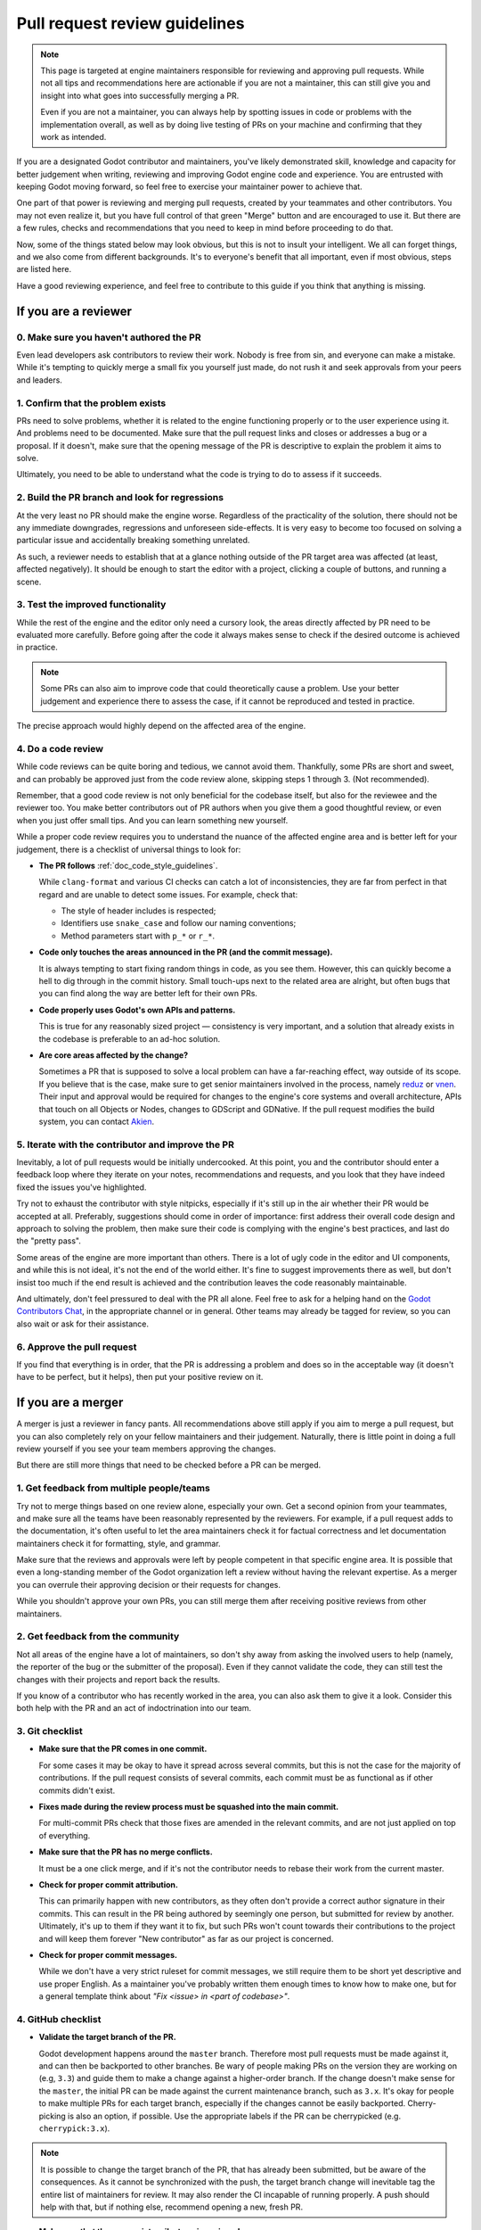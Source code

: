 .. _doc_pr_review_guidelines:

Pull request review guidelines
==============================

.. note::
	This page is targeted at engine maintainers responsible for reviewing
	and approving pull requests. While not all tips and recommendations
	here are actionable if you are not a maintainer, this can still give
	you and insight into what goes into successfully merging a PR.

	Even if you are not a maintainer, you can always help by spotting
	issues in code or problems with the implementation overall, as well
	as by doing live testing of PRs on your machine and confirming that
	they work as intended.

If you are a designated Godot contributor and maintainers, you've likely
demonstrated skill, knowledge and capacity for better judgement when
writing, reviewing and improving Godot engine code and experience. You
are entrusted with keeping Godot moving forward, so feel free to exercise
your maintainer power to achieve that.

One part of that power is reviewing and merging pull requests, created
by your teammates and other contributors. You may not even realize it,
but you have full control of that green "Merge" button and are encouraged
to use it. But there are a few rules, checks and recommendations that you
need to keep in mind before proceeding to do that.

Now, some of the things stated below may look obvious, but this is not
to insult your intelligent. We all can forget things, and we also come
from different backgrounds. It's to everyone's benefit that all important,
even if most obvious, steps are listed here.

Have a good reviewing experience, and feel free to contribute to this
guide if you think that anything is missing.

If you are a reviewer
---------------------

0. Make sure you haven't authored the PR
^^^^^^^^^^^^^^^^^^^^^^^^^^^^^^^^^^^^^^^^

Even lead developers ask contributors to review their work. Nobody is
free from sin, and everyone can make a mistake. While it's tempting to
quickly merge a small fix you yourself just made, do not rush it and
seek approvals from your peers and leaders.

1. Confirm that the problem exists
^^^^^^^^^^^^^^^^^^^^^^^^^^^^^^^^^^

PRs need to solve problems, whether it is related to the engine functioning
properly or to the user experience using it. And problems need to be
documented. Make sure that the pull request links and closes or addresses
a bug or a proposal. If it doesn't, make sure that the opening message
of the PR is descriptive to explain the problem it aims to solve.

Ultimately, you need to be able to understand what the code is trying to
do to assess if it succeeds.

2. Build the PR branch and look for regressions
^^^^^^^^^^^^^^^^^^^^^^^^^^^^^^^^^^^^^^^^^^^^^^^

At the very least no PR should make the engine worse. Regardless of the
practicality of the solution, there should not be any immediate downgrades,
regressions and unforeseen side-effects. It is very easy to become too
focused on solving a particular issue and accidentally breaking something
unrelated.

As such, a reviewer needs to establish that at a glance nothing outside
of the PR target area was affected (at least, affected negatively). It
should be enough to start the editor with a project, clicking a couple
of buttons, and running a scene.

3. Test the improved functionality
^^^^^^^^^^^^^^^^^^^^^^^^^^^^^^^^^^

While the rest of the engine and the editor only need a cursory look,
the areas directly affected by PR need to be evaluated more carefully.
Before going after the code it always makes sense to check if the
desired outcome is achieved in practice.

.. note::
	Some PRs can also aim to improve code that could theoretically cause a
	problem. Use your better judgement and experience there to assess the
	case, if it cannot be reproduced and tested in practice.

The precise approach would highly depend on the affected area of the
engine.

4. Do a code review
^^^^^^^^^^^^^^^^^^^

While code reviews can be quite boring and tedious, we cannot avoid
them. Thankfully, some PRs are short and sweet, and can probably be
approved just from the code review alone, skipping steps 1 through 3.
(Not recommended).

Remember, that a good code review is not only beneficial for the
codebase itself, but also for the reviewee and the reviewer too. You
make better contributors out of PR authors when you give them a good
thoughtful review, or even when you just offer small tips. And you
can learn something new yourself.

While a proper code review requires you to understand the nuance of the
affected engine area and is better left for your judgement, there is a
checklist of universal things to look for:

* **The PR follows** :ref:`doc_code_style_guidelines`.

  While ``clang-format`` and various CI checks can catch a lot of
  inconsistencies, they are far from perfect in that regard and are
  unable to detect some issues. For example, check that:

  * The style of header includes is respected;
  * Identifiers use ``snake_case`` and follow our naming conventions;
  * Method parameters start with ``p_*`` or ``r_*``.

* **Code only touches the areas announced in the PR (and the commit
  message).**

  It is always tempting to start fixing random things in code, as you
  see them. However, this can quickly become a hell to dig through in
  the commit history. Small touch-ups next to the related area are
  alright, but often bugs that you can find along the way are better
  left for their own PRs.

* **Code properly uses Godot's own APIs and patterns.**

  This is true for any reasonably sized project — consistency is very
  important, and a solution that already exists in the codebase
  is preferable to an ad-hoc solution.

* **Are core areas affected by the change?**

  Sometimes a PR that is supposed to solve a local problem can have a
  far-reaching effect, way outside of its scope. If you believe that
  is the case, make sure to get senior maintainers involved in the
  process, namely `reduz <https://github.com/reduz>`_ or
  `vnen <https://github.com/vnen>`_. Their input and approval would
  be required for changes to the engine's core systems and overall
  architecture, APIs that touch on all Objects or Nodes, changes
  to GDScript and GDNative. If the pull request modifies the build
  system, you can contact `Akien <https://github.com/akien-mga>`_.

5. Iterate with the contributor and improve the PR
^^^^^^^^^^^^^^^^^^^^^^^^^^^^^^^^^^^^^^^^^^^^^^^^^^

Inevitably, a lot of pull requests would be initially undercooked.
At this point, you and the contributor should enter a feedback loop
where they iterate on your notes, recommendations and requests, and
you look that they have indeed fixed the issues you've highlighted.

Try not to exhaust the contributor with style nitpicks, especially
if it's still up in the air whether their PR would be accepted at
all. Preferably, suggestions should come in order of importance:
first address their overall code design and approach to solving the
problem, then make sure their code is complying with the engine's
best practices, and last do the "pretty pass".

Some areas of the engine are more important than others. There is
a lot of ugly code in the editor and UI components, and while this
is not ideal, it's not the end of the world either. It's fine to
suggest improvements there as well, but don't insist too much if
the end result is achieved and the contribution leaves the code
reasonably maintainable.

And ultimately, don't feel pressured to deal with the PR all
alone. Feel free to ask for a helping hand on the `Godot
Contributors Chat <https://chat.godotengine.org>`_, in the appropriate
channel or in general. Other teams may already be tagged for review,
so you can also wait or ask for their assistance.

6. Approve the pull request
^^^^^^^^^^^^^^^^^^^^^^^^^^^

If you find that everything is in order, that the PR is addressing
a problem and does so in the acceptable way (it doesn't have to be
perfect, but it helps), then put your positive review on it.

If you are a merger
-------------------

A merger is just a reviewer in fancy pants. All recommendations
above still apply if you aim to merge a pull request, but you
can also completely rely on your fellow maintainers and their
judgement. Naturally, there is little point in doing a full review
yourself if you see your team members approving the changes.

But there are still more things that need to be checked before a
PR can be merged.

1. Get feedback from multiple people/teams
^^^^^^^^^^^^^^^^^^^^^^^^^^^^^^^^^^^^^^^^^^

Try not to merge things based on one review alone, especially
your own. Get a second opinion from your teammates, and make
sure all the teams have been reasonably represented by the
reviewers. For example, if a pull request adds to the documentation,
it's often useful to let the area maintainers check it for
factual correctness and let documentation maintainers check it
for formatting, style, and grammar.

Make sure that the reviews and approvals were left by people
competent in that specific engine area. It is possible that
even a long-standing member of the Godot organization left
a review without having the relevant expertise. As a merger
you can overrule their approving decision or their requests
for changes.

While you shouldn't approve your own PRs, you can still merge
them after receiving positive reviews from other maintainers.

2. Get feedback from the community
^^^^^^^^^^^^^^^^^^^^^^^^^^^^^^^^^^

Not all areas of the engine have a lot of maintainers, so
don't shy away from asking the involved users to help (namely,
the reporter of the bug or the submitter of the proposal).
Even if they cannot validate the code, they can still test the
changes with their projects and report back the results.

If you know of a contributor who has recently worked in the
area, you can also ask them to give it a look. Consider this
both help with the PR and an act of indoctrination into our
team.

3. Git checklist
^^^^^^^^^^^^^^^^

* **Make sure that the PR comes in one commit.**

  For some cases it may be okay to have it spread across
  several commits, but this is not the case for the majority
  of contributions. If the pull request consists of several
  commits, each commit must be as functional as if other
  commits didn't exist.

* **Fixes made during the review process must be squashed into
  the main commit.**

  For multi-commit PRs check that those fixes are amended in
  the relevant commits, and are not just applied on top of
  everything.

* **Make sure that the PR has no merge conflicts.**

  It must be a one click merge, and if it's not the contributor
  needs to rebase their work from the current master.

* **Check for proper commit attribution.**

  This can primarily happen with new contributors, as they
  often don't provide a correct author signature in their
  commits. This can result in the PR being authored by
  seemingly one person, but submitted for review by another.
  Ultimately, it's up to them if they want it to fix, but such
  PRs won't count towards their contributions to the project
  and will keep them forever "New contributor" as far as our
  project is concerned.

* **Check for proper commit messages.**

  While we don't have a very strict ruleset for commit messages,
  we still require them to be short yet descriptive and use proper
  English. As a maintainer you've probably written them enough
  times to know how to make one, but for a general template
  think about *"Fix <issue> in <part of codebase>"*.

4. GitHub checklist
^^^^^^^^^^^^^^^^^^^

* **Validate the target branch of the PR.**

  Godot development happens around the ``master`` branch. Therefore
  most pull requests must be made against it, and can then be
  backported to other branches. Be wary of people making PRs
  on the version they are working on (e.g, ``3.3``) and guide
  them to make a change against a higher-order branch. If the
  change doesn't make sense for the ``master``, the initial PR can
  be made against the current maintenance branch, such as ``3.x``.
  It's okay for people to make multiple PRs for each target
  branch, especially if the changes cannot be easily backported.
  Cherry-picking is also an option, if possible. Use the appropriate
  labels if the PR can be cherrypicked (e.g. ``cherrypick:3.x``).

.. note::
	It is possible to change the target branch of the PR,
	that has already been submitted, but be aware of the
	consequences. As it cannot be synchronized with the push,
	the target branch change will inevitable tag the entire
	list of maintainers for review. It may also render the
	CI incapable of running properly. A push should help with
	that, but if nothing else, recommend opening a new, fresh PR.

* **Make sure that the appropriate milestone is assigned.**

  This will make it more obvious which version would include the
  submitted changes, should the pull request be merged now.
  Note, that the milestone is not a binding contract and does
  not guarantee that this version is definitely going to include
  the PR. If the pull request is not merged before the version
  is released, the milestone is moved (and the PR itself may
  require a target branch change).

* **Make sure that the opening message of the PR contains the
  magic words "Closes #..." or "Fixes #...".**

  These link the PR and the referenced issue together and allow
  to auto-close the latter when you merge the changes. Note, that
  this only works for the PRs that target the ``master`` branch.
  For others you need to pay attention and close the related
  issues manually. Do it with *"Fixed by #..."* or *"Resolved by #..."*
  comment to clearly indicate the act for future generations.

* **For the issues that get closed by the PR add the closest
  relevant milestone.**

  In other words, if the PR is targeting the ``master``, but is then
  also cherrypicked for ``3.x``, the next ``3.x`` release would be the
  appropriate milestone for the issue.

5. Don't be afraid
^^^^^^^^^^^^^^^^^^

That's the beauty of version control systems — you can always
revert, go back to a previous commit that was working. We use
Git, so you shouldn't be afraid to merge good pull requests
out of concerns that it may be a mistake. It can, but it's not
a problem and nobody is going to judge you for it.

If a PR you've merged gets reverted, you will be given feedback,
so you know what to improve in your approach, but don't let
it stop you completely in your tracks. Continue reviewing and
merging, work with your fellow contributors, and refer to this
guide, when in doubt.
